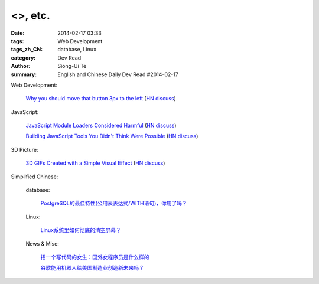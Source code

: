 <>, etc.
############################################################################################

:date: 2014-02-17 03:33
:tags: Web Development
:tags_zh_CN: database, Linux
:category: Dev Read
:author: Siong-Ui Te
:summary: English and Chinese Daily Dev Read #2014-02-17


Web Development:

  `Why you should move that button 3px to the left <http://www.gv.com/lib/design-details>`_
  (`HN discuss <https://news.ycombinator.com/item?id=7248307>`__)

JavaScript:

  `JavaScript Module Loaders Considered Harmful <http://techblog.ironfroggy.com/2014/02/javascript-module-loaders-considered.html>`_
  (`HN discuss <https://news.ycombinator.com/item?id=7248197>`__)

  `Building JavaScript Tools You Didn't Think Were Possible <http://gregfranko.com/building-javascript-tools-talk/>`_
  (`HN discuss <https://news.ycombinator.com/item?id=7248362>`__)

3D Picture:

  `3D GIFs Created with a Simple Visual Effect <http://www.mymodernmet.com/profiles/blogs/3d-gifs>`_
  (`HN discuss <https://news.ycombinator.com/item?id=7248708>`__)



Simplified Chinese:

  database:

    `PostgreSQL的最佳特性(公用表表达式/WITH语句)，你用了吗？ <http://blog.jobbole.com/59039/>`_

  Linux:

    `Linux系统里如何彻底的清空屏幕？ <http://www.aqee.net/how-to-clear-the-terminal-screen-for-real-in-case-of-linux/>`_

  News & Misc:

    `招一个写代码的女生：国外女程序员是什么样的 <http://blog.jobbole.com/59374/>`_

    `谷歌能用机器人给美国制造业创造新未来吗？ <http://blog.jobbole.com/59534/>`_

